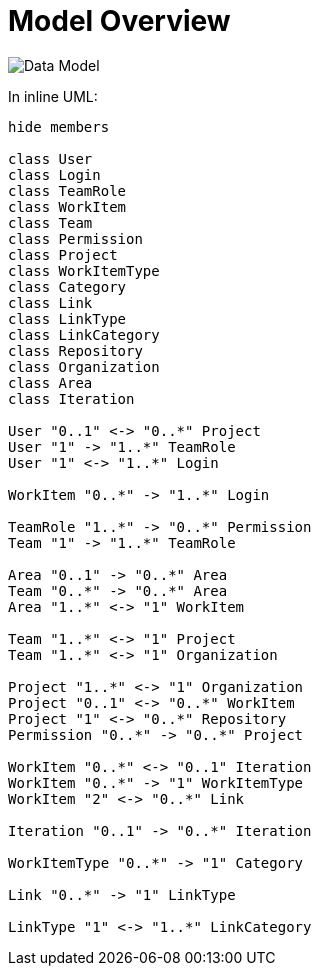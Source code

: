 = Model Overview
:imagesdir: images/

image::datamodel.png["Data Model",float="center"]

In inline UML:

[plantuml, uml_overview, svg]
----
hide members

class User 
class Login
class TeamRole
class WorkItem
class Team
class Permission
class Project
class WorkItemType
class Category
class Link
class LinkType
class LinkCategory
class Repository
class Organization
class Area
class Iteration

User "0..1" <-> "0..*" Project
User "1" -> "1..*" TeamRole
User "1" <-> "1..*" Login 

WorkItem "0..*" -> "1..*" Login

TeamRole "1..*" -> "0..*" Permission
Team "1" -> "1..*" TeamRole

Area "0..1" -> "0..*" Area 
Team "0..*" -> "0..*" Area
Area "1..*" <-> "1" WorkItem

Team "1..*" <-> "1" Project
Team "1..*" <-> "1" Organization 

Project "1..*" <-> "1" Organization
Project "0..1" <-> "0..*" WorkItem
Project "1" <-> "0..*" Repository
Permission "0..*" -> "0..*" Project

WorkItem "0..*" <-> "0..1" Iteration
WorkItem "0..*" -> "1" WorkItemType
WorkItem "2" <-> "0..*" Link

Iteration "0..1" -> "0..*" Iteration 

WorkItemType "0..*" -> "1" Category

Link "0..*" -> "1" LinkType

LinkType "1" <-> "1..*" LinkCategory  

